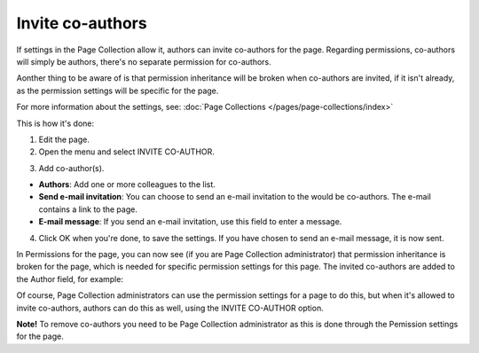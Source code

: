 Invite co-authors
==================

If settings in the Page Collection allow it, authors can invite co-authors for the page. Regarding permissions, co-authors will simply be authors, there's no separate permission for co-authors.

Aonther thing to be aware of is that permission inheritance will be broken when co-authors are invited, if it isn't already, as the permission settings will be specific for the page.

For more information about the settings, see: :doc:`Page Collections </pages/page-collections/index>`

This is how it's done:

1. Edit the page.
2. Open the menu and select INVITE CO-AUTHOR.

.. image:: co-author-menu-select.png

3. Add co-author(s).

.. image:: co-author-dialog.png

+ **Authors**: Add one or more colleagues to the list.
+ **Send e-mail invitation**: You can choose to send an e-mail invitation to the would be co-authors. The e-mail contains a link to the page. 
+ **E-mail message**: If you send an e-mail invitation, use this field to enter a message.

4. Click OK when you're done, to save the settings. If you have chosen to send an e-mail message, it is now sent.

In Permissions for the page, you can now see (if you are Page Collection administrator) that permission inheritance is broken for the page, which is needed for specific permission settings for this page. The invited co-authors are added to the Author field, for example:

.. image:: permission-co-authors.png

Of course, Page Collection administrators can use the permission settings for a page to do this, but when it's allowed to invite co-authors, authors can do this as well, using the INVITE CO-AUTHOR option.

**Note!** To remove co-authors you need to be Page Collection administrator as this is done through the Pemission settings for the page.


